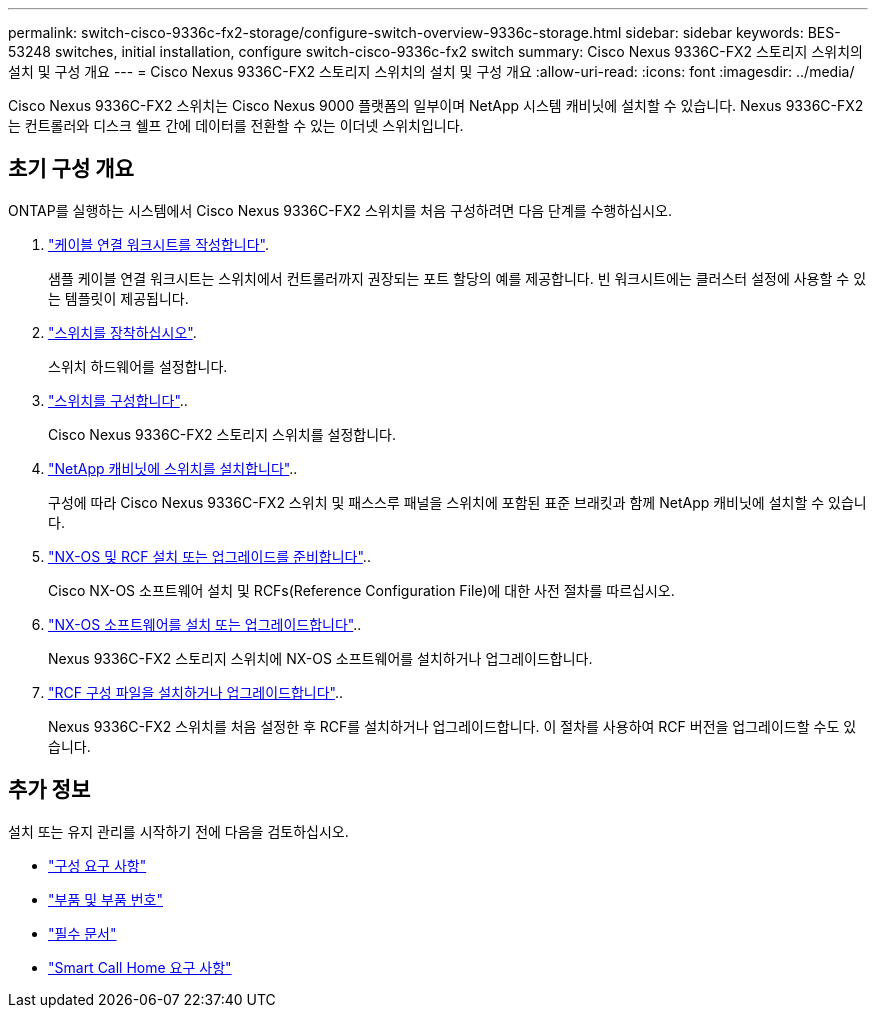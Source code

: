 ---
permalink: switch-cisco-9336c-fx2-storage/configure-switch-overview-9336c-storage.html 
sidebar: sidebar 
keywords: BES-53248 switches, initial installation, configure switch-cisco-9336c-fx2 switch 
summary: Cisco Nexus 9336C-FX2 스토리지 스위치의 설치 및 구성 개요 
---
= Cisco Nexus 9336C-FX2 스토리지 스위치의 설치 및 구성 개요
:allow-uri-read: 
:icons: font
:imagesdir: ../media/


[role="lead"]
Cisco Nexus 9336C-FX2 스위치는 Cisco Nexus 9000 플랫폼의 일부이며 NetApp 시스템 캐비닛에 설치할 수 있습니다. Nexus 9336C-FX2는 컨트롤러와 디스크 쉘프 간에 데이터를 전환할 수 있는 이더넷 스위치입니다.



== 초기 구성 개요

ONTAP를 실행하는 시스템에서 Cisco Nexus 9336C-FX2 스위치를 처음 구성하려면 다음 단계를 수행하십시오.

. link:setup-worksheet-9336c-storage.html["케이블 연결 워크시트를 작성합니다"].
+
샘플 케이블 연결 워크시트는 스위치에서 컨트롤러까지 권장되는 포트 할당의 예를 제공합니다. 빈 워크시트에는 클러스터 설정에 사용할 수 있는 템플릿이 제공됩니다.

. link:install-9336c-storage.html["스위치를 장착하십시오"].
+
스위치 하드웨어를 설정합니다.

. link:setup-switch-9336c-storage.html["스위치를 구성합니다"]..
+
Cisco Nexus 9336C-FX2 스토리지 스위치를 설정합니다.

. link:install-switch-and-passthrough-panel-9336c-storage.html["NetApp 캐비닛에 스위치를 설치합니다"]..
+
구성에 따라 Cisco Nexus 9336C-FX2 스위치 및 패스스루 패널을 스위치에 포함된 표준 브래킷과 함께 NetApp 캐비닛에 설치할 수 있습니다.

. link:install-nxos-overview-9336c-storage.html["NX-OS 및 RCF 설치 또는 업그레이드를 준비합니다"]..
+
Cisco NX-OS 소프트웨어 설치 및 RCFs(Reference Configuration File)에 대한 사전 절차를 따르십시오.

. link:install-nxos-software-9336c-storage.html["NX-OS 소프트웨어를 설치 또는 업그레이드합니다"]..
+
Nexus 9336C-FX2 스토리지 스위치에 NX-OS 소프트웨어를 설치하거나 업그레이드합니다.

. link:install-rcf-software-9336c-storage.html["RCF 구성 파일을 설치하거나 업그레이드합니다"]..
+
Nexus 9336C-FX2 스위치를 처음 설정한 후 RCF를 설치하거나 업그레이드합니다. 이 절차를 사용하여 RCF 버전을 업그레이드할 수도 있습니다.





== 추가 정보

설치 또는 유지 관리를 시작하기 전에 다음을 검토하십시오.

* link:configure-reqs-9336c-storage.html["구성 요구 사항"]
* link:components-9336c-storage.html["부품 및 부품 번호"]
* link:required-documentation-9336c-storage.html["필수 문서"]
* link:smart-call-9336c-storage.html["Smart Call Home 요구 사항"]

